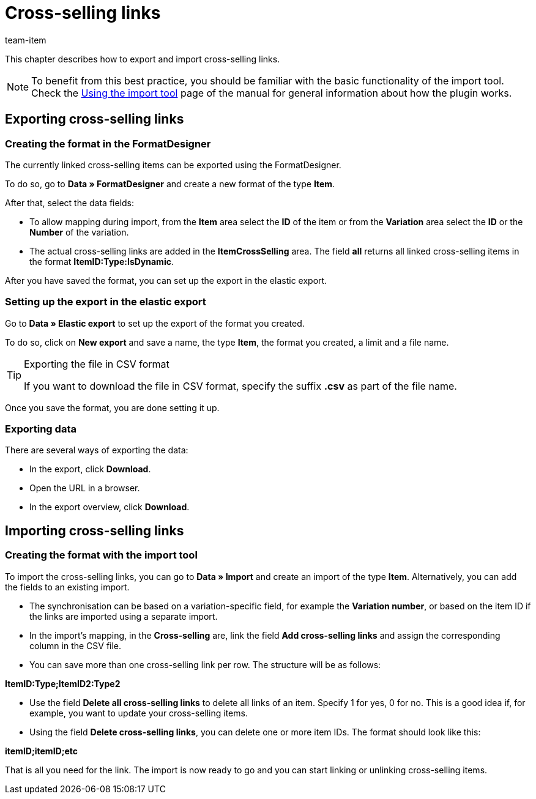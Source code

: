 = Cross-selling links
:keywords: Importing cross-selling link, Importing cross-selling links, Cross-selling link importing, Cross-selling links importing, Cross-selling link import, Cross-selling links import, Import cross-selling link, Import cross-selling links, Importing crossselling link, Importing crossselling links, Crossselling link importing, Crossselling links importing, Crossselling link import, Crossselling links import, Import crossselling link, Import crossselling links
:page-aliases: best-practices-elasticsync-cross-selling-links.adoc
:description: This chapter describes how to export and import cross-selling links.
:author: team-item

This chapter describes how to export and import cross-selling links.

NOTE: To benefit from this best practice, you should be familiar with the basic functionality of the import tool. Check the xref:data:ElasticSync.adoc#[Using the import tool] page of the manual for general information about how the plugin works.

[#export_CrossSelling]
== Exporting cross-selling links

=== Creating the format in the FormatDesigner

The currently linked cross-selling items can be exported using the FormatDesigner.

To do so, go to *Data » FormatDesigner* and create a new format of the type *Item*.

After that, select the data fields:

* To allow mapping during import, from the *Item* area select the *ID* of the item or from the *Variation* area select the *ID* or the *Number* of the variation.

* The actual cross-selling links are added in the *ItemCrossSelling* area. The field *all* returns all linked cross-selling items in the format *ItemID:Type:IsDynamic*.

After you have saved the format, you can set up the export in the elastic export.

=== Setting up the export in the elastic export

Go to *Data » Elastic export* to set up the export of the format you created.

To do so, click on *New export* and save a name, the type *Item*, the format you created, a limit and a file name.

[TIP]
.Exporting the file in CSV format
====
If you want to download the file in CSV format, specify the suffix *.csv* as part of the file name.
====

Once you save the format, you are done setting it up.

=== Exporting data

There are several ways of exporting the data:

* In the export, click *Download*.
* Open the URL in a browser.
* In the export overview, click *Download*.

[#Import_CrossSelling]
== Importing cross-selling links

=== Creating the format with the import tool

To import the cross-selling links, you can go to *Data » Import* and create an import of the type *Item*. Alternatively, you can add the fields to an existing import.

* The synchronisation can be based on a variation-specific field, for example the *Variation number*, or based on the item ID if the links are imported using a separate import.

* In the import’s mapping, in the *Cross-selling* are, link the field *Add cross-selling links* and assign the corresponding column in the CSV file.

* You can save more than one cross-selling link per row. The structure will be as follows:

*ItemID:Type;ItemID2:Type2*

* Use the field *Delete all cross-selling links* to delete all links of an item. Specify 1 for yes, 0 for no. This is a good idea if, for example, you want to update your cross-selling items.

* Using the field *Delete cross-selling links*, you can delete one or more item IDs. The format should look like this:

*itemID;itemID;etc*

That is all you need for the link. The import is now ready to go and you can start linking or unlinking cross-selling items.

